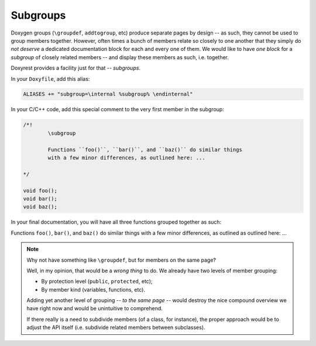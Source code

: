 .. .............................................................................
..
..  This file is part of the Doxyrest toolkit.
..
..  Doxyrest is distributed under the MIT license.
..  For details see accompanying license.txt file,
..  the public copy of which is also available at:
..  http://tibbo.com/downloads/archive/doxyrest/license.txt
..
.. .............................................................................

Subgroups
=========

Doxygen groups (``\groupdef``, ``addtogroup``, etc) produce separate pages by design -- as such, they cannot be used to group members together. However, often times a bunch of members relate so closely to one another that they simply do *not deserve* a dedicated documentation block for each and every one of them. We would like to have *one block* for a *subgroup* of closely related members -- and display these members as such, i.e. together.

Doxyrest provides a facility just for that -- *subgroups*.

In your ``Doxyfile``, add this alias:

.. code-block:: none

	ALIASES += "subgroup=\internal %subgroup% \endinternal"

In your C/C++ code, add this special comment to the very first member in the subgroup:

.. code-block:: cpp

	/*!
		\subgroup

		Functions ``foo()``, ``bar()``, and ``baz()`` do similar things
		with a few minor differences, as outlined here: ...

	*/

	void foo();
	void bar();
	void baz();

In your final documentation, you will have all three functions grouped together as such:

.. ref-code-block:: cpp
	:class: doxyrest-title-code-block

	void foo()
	void bar()
	void baz()

Functions ``foo()``, ``bar()``, and ``baz()`` do similar things with a few minor differences, as outlined as outlined here: ...

.. note::

	Why not have something like ``\groupdef``, but for members on the same page?

	Well, in my opinion, that would be a *wrong thing* to do. We already have two levels of member grouping:

	* By protection level (``public``, ``protected``, etc);
	* By member kind (variables, functions, etc).

	Adding yet another level of grouping -- *to the same page* -- would destroy the nice compound overview we have right now and would be unintuitive to comprehend.

	If there really is a need to subdivide members (of a class, for instance), the proper approach would be to adjust the API itself (i.e. subdivide related members between subclasses).
